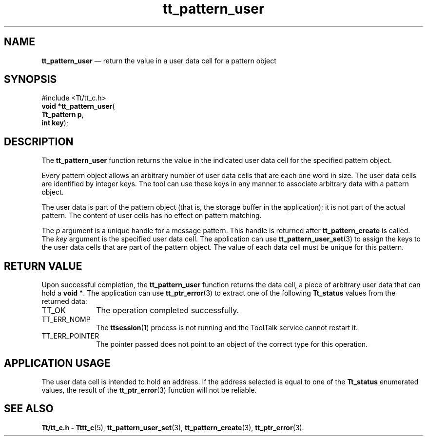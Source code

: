 '\" t
...\" user.sgm /main/5 1996/08/30 14:22:27 rws $
...\" user.sgm /main/5 1996/08/30 14:22:27 rws $-->
.de P!
.fl
\!!1 setgray
.fl
\\&.\"
.fl
\!!0 setgray
.fl			\" force out current output buffer
\!!save /psv exch def currentpoint translate 0 0 moveto
\!!/showpage{}def
.fl			\" prolog
.sy sed -e 's/^/!/' \\$1\" bring in postscript file
\!!psv restore
.
.de pF
.ie     \\*(f1 .ds f1 \\n(.f
.el .ie \\*(f2 .ds f2 \\n(.f
.el .ie \\*(f3 .ds f3 \\n(.f
.el .ie \\*(f4 .ds f4 \\n(.f
.el .tm ? font overflow
.ft \\$1
..
.de fP
.ie     !\\*(f4 \{\
.	ft \\*(f4
.	ds f4\"
'	br \}
.el .ie !\\*(f3 \{\
.	ft \\*(f3
.	ds f3\"
'	br \}
.el .ie !\\*(f2 \{\
.	ft \\*(f2
.	ds f2\"
'	br \}
.el .ie !\\*(f1 \{\
.	ft \\*(f1
.	ds f1\"
'	br \}
.el .tm ? font underflow
..
.ds f1\"
.ds f2\"
.ds f3\"
.ds f4\"
.ta 8n 16n 24n 32n 40n 48n 56n 64n 72n 
.TH "tt_pattern_user" "library call"
.SH "NAME"
\fBtt_pattern_user\fP \(em return the value in a user data cell for a pattern object
.SH "SYNOPSIS"
.PP
.nf
#include <Tt/tt_c\&.h>
\fBvoid \fB*tt_pattern_user\fP\fR(
\fBTt_pattern \fBp\fR\fR,
\fBint \fBkey\fR\fR);
.fi
.SH "DESCRIPTION"
.PP
The
\fBtt_pattern_user\fP function
returns the value in the indicated user data cell for the specified pattern
object\&.
.PP
Every pattern object allows an arbitrary number of user
data cells that are each one word in size\&.
The user data cells are identified by integer keys\&.
The tool can use these keys in any manner to associate arbitrary data
with a pattern object\&.
.PP
The user data is part of the pattern object (that is, the storage buffer in
the application); it is not part of the actual pattern\&.
The content of user cells has no effect on pattern matching\&.
.PP
The
\fIp\fP argument is a unique handle for a message pattern\&.
This handle is returned after
\fBtt_pattern_create\fP is called\&.
The
\fIkey\fP argument is the specified user data cell\&.
The application can use
\fBtt_pattern_user_set\fP(3) to assign the keys to the user data cells that
are part of the pattern object\&.
The value of each data cell must be unique for this pattern\&.
.SH "RETURN VALUE"
.PP
Upon successful completion, the
\fBtt_pattern_user\fP function returns the data cell,
a piece of arbitrary user data that can hold a
\fBvoid\ *\fP\&. The application can use
\fBtt_ptr_error\fP(3) to extract one of the following
\fBTt_status\fR values from the returned data:
.IP "TT_OK" 10
The operation completed successfully\&.
.IP "TT_ERR_NOMP" 10
The
\fBttsession\fP(1) process is not running and the ToolTalk service cannot restart it\&.
.IP "TT_ERR_POINTER" 10
The pointer passed does not point to an object of
the correct type for this operation\&.
.SH "APPLICATION USAGE"
.PP
The user data cell is intended to hold an address\&.
If the address selected is equal to one of the
\fBTt_status\fR enumerated values, the result of the
\fBtt_ptr_error\fP(3) function will not be reliable\&.
.SH "SEE ALSO"
.PP
\fBTt/tt_c\&.h - Tttt_c\fP(5), \fBtt_pattern_user_set\fP(3), \fBtt_pattern_create\fP(3), \fBtt_ptr_error\fP(3)\&.
...\" created by instant / docbook-to-man, Sun 02 Sep 2012, 09:41
